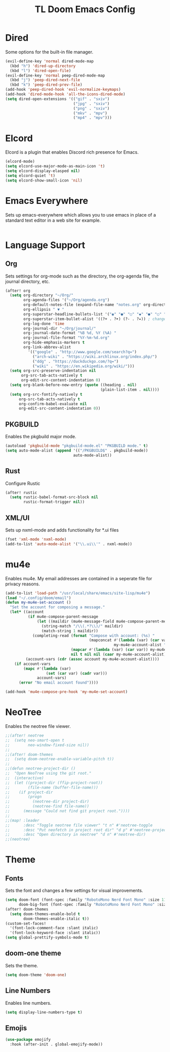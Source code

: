 #+TITLE: TL Doom Emacs Config
#+PROPERTY: header-args :tangle config.el

* Dired
Some options for the built-in file manager.

#+begin_src emacs-lisp
(evil-define-key 'normal dired-mode-map
  (kbd "h") 'dired-up-directory
  (kbd "l") 'dired-open-file)
(evil-define-key 'normal peep-dired-mode-map
  (kbd "j") 'peep-dired-next-file
  (kbd "k") 'peep-dired-prev-file)
(add-hook 'peep-dired-hook 'evil-normalize-keymaps)
(add-hook 'dired-mode-hook 'all-the-icons-dired-mode)
(setq dired-open-extensions '(("gif" . "sxiv")
                              ("jpg" . "sxiv")
                              ("png" . "sxiv")
                              ("mkv" . "mpv")
                              ("mp4" . "mpv")))
#+end_src

* Elcord
Elcord is a plugin that enables Discord rich presence for Emacs.

#+begin_src emacs-lisp
(elcord-mode)
(setq elcord-use-major-mode-as-main-icon 't)
(setq elcord-display-elasped nil)
(setq elcord-quiet 't)
(setq elcord-show-small-icon 'nil)
#+end_src

* Emacs Everywhere
Sets up emacs-everywhere which allows you to use emacs in place of a standard text editor in a web site for example.

#+begin_src emacs-lisp

#+end_src

* Language Support
** Org
Sets settings for org-mode such as the directory, the org-agenda file, the journal directory, etc.

#+begin_src emacs-lisp
(after! org
  (setq org-directory "~/Org/"
        org-agenda-files '("~/Org/agenda.org")
        org-default-notes-file (expand-file-name "notes.org" org-directory)
        org-ellipsis " ▼ "
        org-superstar-headline-bullets-list '("◉" "●" "○" "◆" "●" "○" "◆")
        org-superstar-item-bullet-alist '((?+ . ?➤) (?- . ?✦)) ; changes +/- symbols in item lists
        org-log-done 'time
        org-journal-dir "~/Org/journal/"
        org-journal-date-format "%B %d, %Y (%A) "
        org-journal-file-format "%Y-%m-%d.org"
        org-hide-emphasis-markers t
        org-link-abbrev-alist
          '(("google" . "http://www.google.com/search?q=")
            ("arch-wiki" . "https://wiki.archlinux.org/index.php/")
            ("ddg" . "https://duckduckgo.com/?q=")
            ("wiki" . "https://en.wikipedia.org/wiki/")))
  (setq org-src-preserve-indentation nil
       org-src-tab-acts-natively t
       org-edit-src-content-indentation 0)
  (setq org-blank-before-new-entry (quote ((heading . nil)
                                          (plain-list-item . nil))))
  (setq org-src-fontify-natively t
      org-src-tab-acts-natively t
      org-confirm-babel-evaluate nil
      org-edit-src-content-indentation 0))
#+end_src

** PKGBUILD
Enables the pkgbuild major mode.

#+begin_src emacs-lisp
(autoload 'pkgbuild-mode "pkgbuild-mode.el" "PKGBUILD mode." t)
(setq auto-mode-alist (append '(("/PKGBUILD$" . pkgbuild-mode))
                              auto-mode-alist))
#+end_src

** Rust
Configure Rustic

#+begin_src emacs-lisp
(after! rustic
  (setq rustic-babel-format-src-block nil
        rustic-format-trigger nil))
#+end_src

** XML/UI
Sets up nxml-mode and adds functionality for *.ui files

#+begin_src emacs-lisp
(fset 'xml-mode 'nxml-mode)
(add-to-list 'auto-mode-alist '("\\.ui\\'" . nxml-mode))
#+end_src

* mu4e
Enables mu4e. My email addresses are contained in a seperate file for privacy reasons.

#+begin_src emacs-lisp
(add-to-list 'load-path "/usr/local/share/emacs/site-lisp/mu4e")
(load "~/.config/doom/email")
(defun my-mu4e-set-account ()
  "Set the account for composing a message."
  (let* ((account
          (if mu4e-compose-parent-message
              (let ((maildir (mu4e-message-field mu4e-compose-parent-message :maildir)))
                (string-match "/\\(.*?\\)/" maildir)
                (match-string 1 maildir))
            (completing-read (format "Compose with account: (%s) "
                                     (mapconcat #'(lambda (var) (car var))
                                                my-mu4e-account-alist "/"))
                             (mapcar #'(lambda (var) (car var)) my-mu4e-account-alist)
                             nil t nil nil (caar my-mu4e-account-alist))))
         (account-vars (cdr (assoc account my-mu4e-account-alist))))
    (if account-vars
        (mapc #'(lambda (var)
                  (set (car var) (cadr var)))
              account-vars)
      (error "No email account found"))))

(add-hook 'mu4e-compose-pre-hook 'my-mu4e-set-account)
#+end_src

* NeoTree
Enables the neotree file viewer.

#+begin_src emacs-lisp
;;(after! neotree
;;  (setq neo-smart-open t
;;        neo-window-fixed-size nil))
;;
;;(after! doom-themes
;;  (setq doom-neotree-enable-variable-pitch t))
;;
;;(defun neotree-project-dir ()
;;  "Open NeoTree using the git root."
;;  (interactive)
;;  (let ((project-dir (ffip-project-root))
;;        (file-name (buffer-file-name)))
;;    (if project-dir
;;        (progn
;;          (neotree-dir project-dir)
;;          (neotree-find file-name))
;;      (message "Could not find git project root."))))
;;
;;(map! :leader
;;      :desc "Toggle neotree file viewer" "t n" #'neotree-toggle
;;      :desc "Put neofetch in project root dir" "d p" #'neotree-project-dir
;;      :desc "Open directory in neotree" "d n" #'neotree-dir)
;;(neotree)
#+end_src

* Theme
** Fonts
Sets the font and changes a few settings for visual improvements.

#+begin_src emacs-lisp
(setq doom-font (font-spec :family "RobotoMono Nerd Font Mono" :size 11)
      doom-big-font (font-spec :family "RobotoMono Nerd Font Mono" :size 11))
(after! doom-themes
  (setq doom-themes-enable-bold t
        doom-themes-enable-italic t))
(custom-set-faces!
  '(font-lock-comment-face :slant italic)
  '(font-lock-keyword-face :slant italic))
(setq global-prettify-symbols-mode t)
#+end_src

** doom-one theme
Sets the theme.

#+begin_src emacs-lisp
(setq doom-theme 'doom-one)
#+end_src

** Line Numbers
Enables line numbers.

#+begin_src emacs-lisp
(setq display-line-numbers-type t)
#+end_src

** Emojis
#+begin_src emacs-lisp
(use-package emojify
  :hook (after-init . global-emojify-mode))
#+end_src
